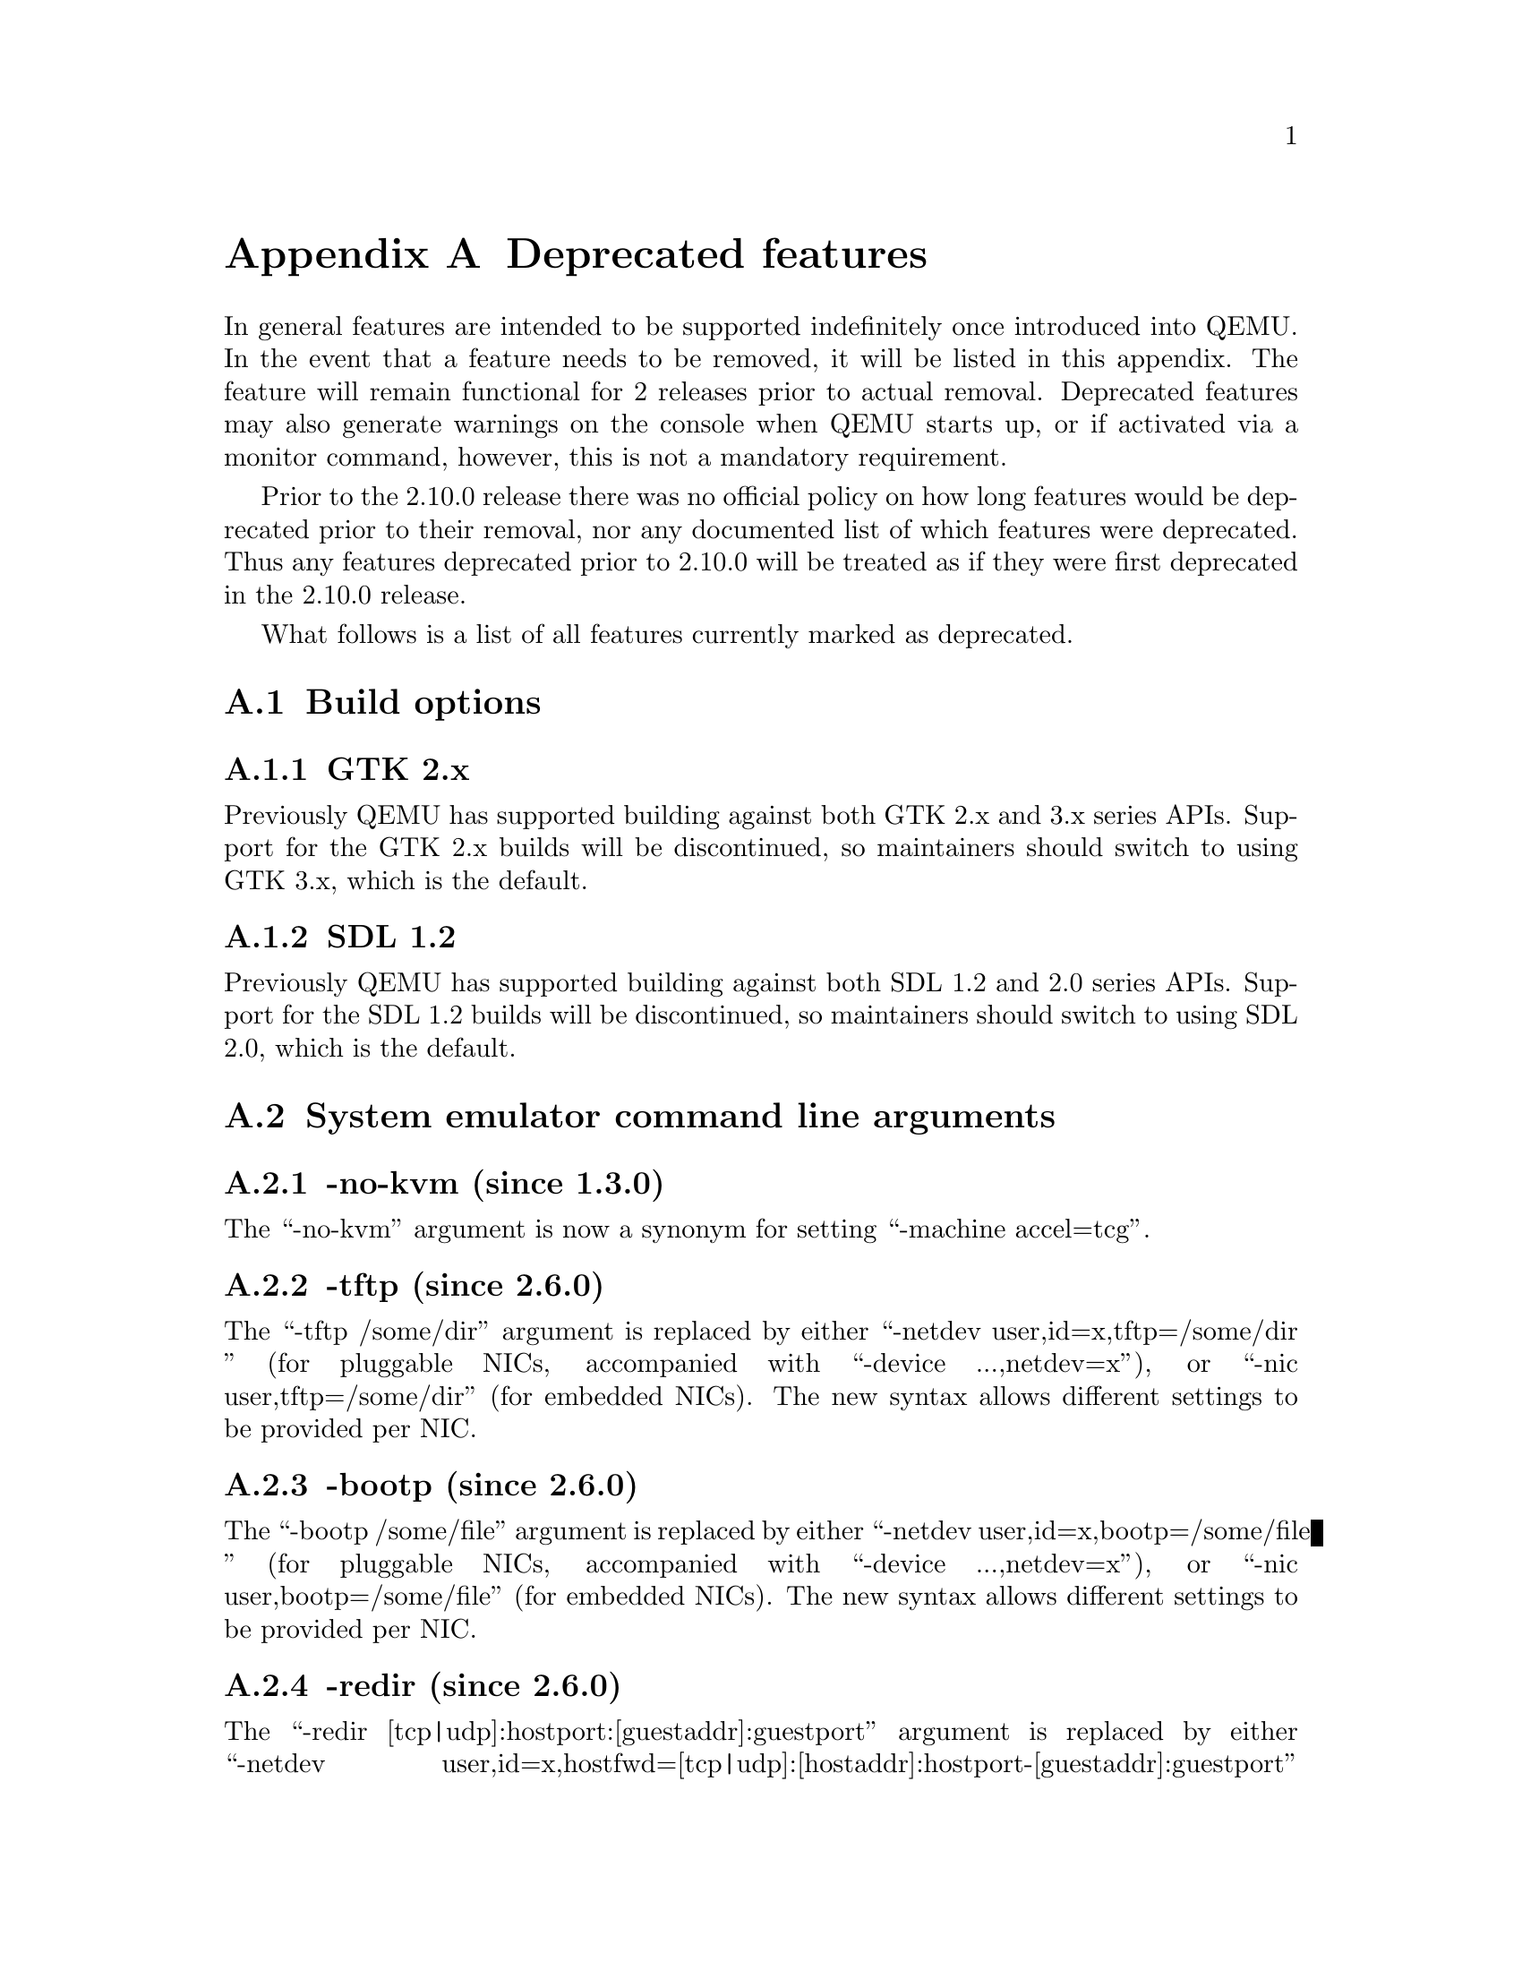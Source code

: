 @node Deprecated features
@appendix Deprecated features

In general features are intended to be supported indefinitely once
introduced into QEMU. In the event that a feature needs to be removed,
it will be listed in this appendix. The feature will remain functional
for 2 releases prior to actual removal. Deprecated features may also
generate warnings on the console when QEMU starts up, or if activated
via a monitor command, however, this is not a mandatory requirement.

Prior to the 2.10.0 release there was no official policy on how
long features would be deprecated prior to their removal, nor
any documented list of which features were deprecated. Thus
any features deprecated prior to 2.10.0 will be treated as if
they were first deprecated in the 2.10.0 release.

What follows is a list of all features currently marked as
deprecated.

@section Build options

@subsection GTK 2.x

Previously QEMU has supported building against both GTK 2.x
and 3.x series APIs. Support for the GTK 2.x builds will be
discontinued, so maintainers should switch to using GTK 3.x,
which is the default.

@subsection SDL 1.2

Previously QEMU has supported building against both SDL 1.2
and 2.0 series APIs. Support for the SDL 1.2 builds will be
discontinued, so maintainers should switch to using SDL 2.0,
which is the default.

@section System emulator command line arguments

@subsection -no-kvm (since 1.3.0)

The ``-no-kvm'' argument is now a synonym for setting
``-machine accel=tcg''.

@subsection -tftp (since 2.6.0)

The ``-tftp /some/dir'' argument is replaced by either
``-netdev user,id=x,tftp=/some/dir '' (for pluggable NICs, accompanied
with ``-device ...,netdev=x''), or ``-nic user,tftp=/some/dir''
(for embedded NICs). The new syntax allows different settings to be
provided per NIC.

@subsection -bootp (since 2.6.0)

The ``-bootp /some/file'' argument is replaced by either
``-netdev user,id=x,bootp=/some/file '' (for pluggable NICs, accompanied
with ``-device ...,netdev=x''), or ``-nic user,bootp=/some/file''
(for embedded NICs). The new syntax allows different settings to be
provided per NIC.

@subsection -redir (since 2.6.0)

The ``-redir [tcp|udp]:hostport:[guestaddr]:guestport'' argument is
replaced by either
``-netdev user,id=x,hostfwd=[tcp|udp]:[hostaddr]:hostport-[guestaddr]:guestport''
(for pluggable NICs, accompanied with ``-device ...,netdev=x'') or
``-nic user,hostfwd=[tcp|udp]:[hostaddr]:hostport-[guestaddr]:guestport''
(for embedded NICs). The new syntax allows different settings to be
provided per NIC.

@subsection -smb (since 2.6.0)

The ``-smb /some/dir'' argument is replaced by either
``-netdev user,id=x,smb=/some/dir '' (for pluggable NICs, accompanied
with ``-device ...,netdev=x''), or ``-nic user,smb=/some/dir''
(for embedded NICs). The new syntax allows different settings to be
provided per NIC.

@subsection -usbdevice (since 2.10.0)

The ``-usbdevice DEV'' argument is now a synonym for setting
the ``-device usb-DEV'' argument instead. The deprecated syntax
would automatically enable USB support on the machine type.
If using the new syntax, USB support must be explicitly
enabled via the ``-machine usb=on'' argument.

@subsection -nodefconfig (since 2.11.0)

The ``-nodefconfig`` argument is a synonym for ``-no-user-config``.

@subsection -balloon (since 2.12.0)

The @option{--balloon virtio} argument has been superseded by
@option{--device virtio-balloon}.

@subsection -fsdev handle (since 2.12.0)

The ``handle'' fsdev backend does not support symlinks and causes the 9p
filesystem in the guest to fail a fair amount of tests from the PJD POSIX
filesystem test suite. Also it requires the CAP_DAC_READ_SEARCH capability,
which is not the recommended way to run QEMU. This backend should not be
used and it will be removed with no replacement.

@subsection -no-frame (since 2.12.0)

The @code{--no-frame} argument works with SDL 1.2 only. The other user
interfaces never implemented this in the first place. So this will be
removed together with SDL 1.2 support.

@subsection -rtc-td-hack (since 2.12.0)

The @code{-rtc-td-hack} option has been replaced by
@code{-rtc driftfix=slew}.

@subsection -localtime (since 2.12.0)

The @code{-localtime} option has been replaced by @code{-rtc base=localtime}.

@subsection -startdate (since 2.12.0)

The @code{-startdate} option has been replaced by @code{-rtc base=@var{date}}.

@subsection -virtioconsole (since 3.0.0)

Option @option{-virtioconsole} has been replaced by
@option{-device virtconsole}.

@subsection -clock (since 3.0.0)

The @code{-clock} option is ignored since QEMU version 1.7.0. There is no
replacement since it is not needed anymore.

@subsection -enable-hax (since 3.0.0)

The @option{-enable-hax} option has been replaced by @option{-accel hax}.
Both options have been introduced in QEMU version 2.9.0.

@subsection -drive file=json:@{...@{'driver':'file'@}@} (since 3.0)

The 'file' driver for drives is no longer appropriate for character or host
devices and will only accept regular files (S_IFREG). The correct driver
for these file types is 'host_cdrom' or 'host_device' as appropriate.

@section QEMU Machine Protocol (QMP) commands

@subsection block-dirty-bitmap-add "autoload" parameter (since 2.12.0)

"autoload" parameter is now ignored. All bitmaps are automatically loaded
from qcow2 images.

@subsection query-cpus (since 2.12.0)

The ``query-cpus'' command is replaced by the ``query-cpus-fast'' command.

@subsection query-cpus-fast "arch" output member (since 3.0.0)

The ``arch'' output member of the ``query-cpus-fast'' command is
replaced by the ``target'' output member.

@section System emulator devices

@subsection ivshmem (since 2.6.0)

The ``ivshmem'' device type is replaced by either the ``ivshmem-plain''
or ``ivshmem-doorbell`` device types.

@subsection Page size support < 4k for embedded PowerPC CPUs (since 2.12.0)

qemu-system-ppcemb will be removed. qemu-system-ppc (or qemu-system-ppc64)
should be used instead. That means that embedded 4xx PowerPC CPUs will not
support page sizes < 4096 any longer.

@section System emulator machines

@subsection pc-0.10 and pc-0.11 (since 3.0)

These machine types are very old and likely can not be used for live migration
from old QEMU versions anymore. A newer machine type should be used instead.

@subsection prep (PowerPC) (since 3.1)

This machine type uses an unmaintained firmware, broken in lots of ways,
and unable to start post-2004 operating systems. 40p machine type should be
used instead.

@section Device options

@subsection Block device options

@subsubsection "backing": "" (since 2.12.0)

In order to prevent QEMU from automatically opening an image's backing
chain, use ``"backing": null'' instead.

@subsection vio-spapr-device device options

@subsubsection "irq": "" (since 3.0.0)

The ``irq'' property is obsoleted.
